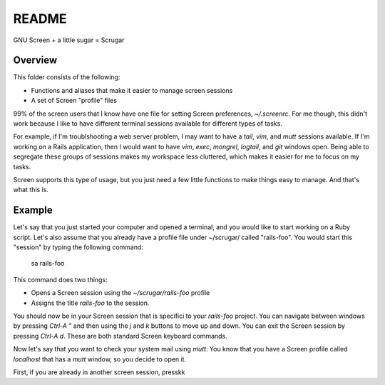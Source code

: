 ======
README
======

GNU Screen + a little sugar =  Scrugar

Overview
========

This folder consists of the following:

* Functions and aliases that make it easier to manage screen sessions
* A set of Screen "profile" files

99% of the screen users that I know have one file for setting Screen
preferences, `~/.screenrc`. For me though, this didn't work because I like
to have different terminal sessions available for different types of tasks. 

For example, if I'm troublshooting a web server problem, I may want to have a
*tail*, *vim*, and *mutt* sessions available. If I'm working on a Rails
application, then I would want to have *vim*, *exec*, *mongrel*, *logtail*, and
*git* windows open. Being able to segregate these groups of sessions makes my
workspace less cluttered, which makes it easier for me to focus on my tasks.

Screen supports this type of usage, but you just need a few little functions
to make things easy to manage. And that's what this is.

Example
=======

Let's say that you just started your computer and opened a terminal, and you 
would like to start working on a Ruby script. Let's also assume that you 
already have a profile file under ~/scrugar/ called "rails-foo". You would
start this "session" by typing the following command:

    sa rails-foo

This command does two things:

* Opens a Screen session using the `~/scrugar/rails-foo` profile
* Assigns the title *rails-foo* to the session.

You should now be in your Screen session that is specifici to your *rails-foo*
project. You can navigate between windows by pressing `Ctrl-A "` and then using
the `j` and `k` buttons to move up and down. You can exit the Screen session by
pressing `Ctrl-A d`. These are both standard Screen keyboard commands.

Now let's say that you want to check your system mail using `mutt`. You know
that you have a Screen profile called *localhost* that has a `mutt` window,
so you decide to open it. 

First, if you are already in another screen session, presskk


